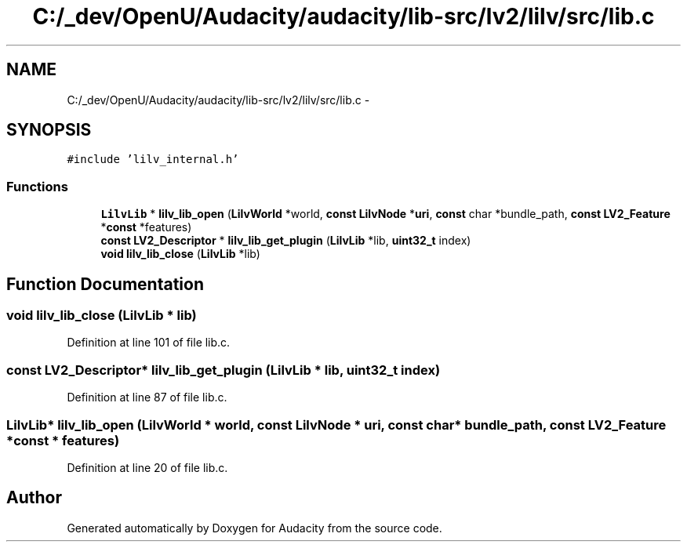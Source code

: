 .TH "C:/_dev/OpenU/Audacity/audacity/lib-src/lv2/lilv/src/lib.c" 3 "Thu Apr 28 2016" "Audacity" \" -*- nroff -*-
.ad l
.nh
.SH NAME
C:/_dev/OpenU/Audacity/audacity/lib-src/lv2/lilv/src/lib.c \- 
.SH SYNOPSIS
.br
.PP
\fC#include 'lilv_internal\&.h'\fP
.br

.SS "Functions"

.in +1c
.ti -1c
.RI "\fBLilvLib\fP * \fBlilv_lib_open\fP (\fBLilvWorld\fP *world, \fBconst\fP \fBLilvNode\fP *\fBuri\fP, \fBconst\fP char *bundle_path, \fBconst\fP \fBLV2_Feature\fP *\fBconst\fP *features)"
.br
.ti -1c
.RI "\fBconst\fP \fBLV2_Descriptor\fP * \fBlilv_lib_get_plugin\fP (\fBLilvLib\fP *lib, \fBuint32_t\fP index)"
.br
.ti -1c
.RI "\fBvoid\fP \fBlilv_lib_close\fP (\fBLilvLib\fP *lib)"
.br
.in -1c
.SH "Function Documentation"
.PP 
.SS "\fBvoid\fP lilv_lib_close (\fBLilvLib\fP * lib)"

.PP
Definition at line 101 of file lib\&.c\&.
.SS "\fBconst\fP \fBLV2_Descriptor\fP* lilv_lib_get_plugin (\fBLilvLib\fP * lib, \fBuint32_t\fP index)"

.PP
Definition at line 87 of file lib\&.c\&.
.SS "\fBLilvLib\fP* lilv_lib_open (\fBLilvWorld\fP * world, \fBconst\fP \fBLilvNode\fP * uri, \fBconst\fP char * bundle_path, \fBconst\fP \fBLV2_Feature\fP *\fBconst\fP * features)"

.PP
Definition at line 20 of file lib\&.c\&.
.SH "Author"
.PP 
Generated automatically by Doxygen for Audacity from the source code\&.
